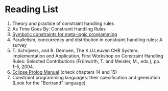 

* Reading List

1. Theory and practice of constraint handling rules
2. As Time Goes By: Constraint Handling Rules 
3. [[https://www.tandfonline.com/doi/pdf/10.1080/088395100117034?needAccess=true][Symbolic constraints for meta-logic programming]]
4. Parallelism, concurrency and distribution in constraint handling rules: A survey
5. T. Schrijvers, and B. Demoen, The K.U.Leuven CHR System: Implementation and Application, First Workshop on Constraint Handling Rules: Selected Contributions (Frühwirth, T. and Meister, M., eds.), pp. 1--5, 2004.
6. [[https://www.eclipseclp.org/doc/tutorial.pdf][Eclipse Prolog Manual]] (check chapters 14 and 15)
7. Constraint programming languages: their specification and generation (Look for the "Bertrand" language)
